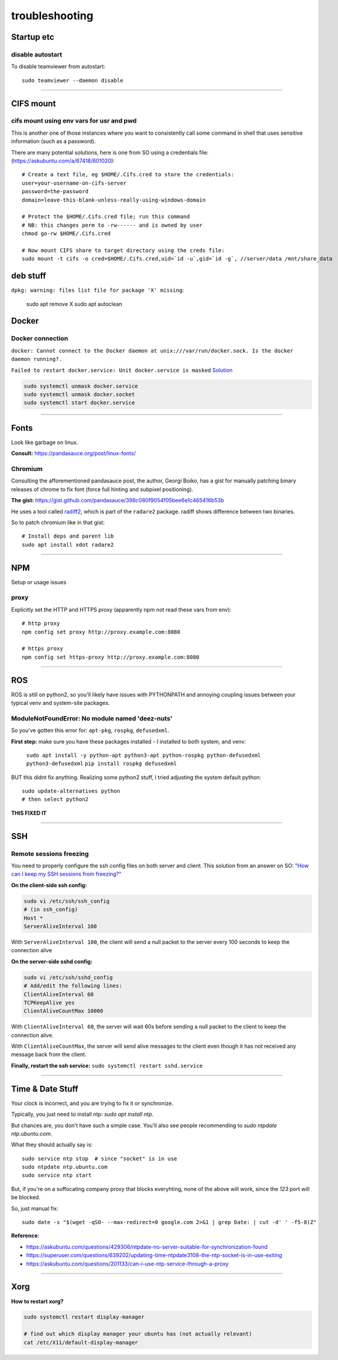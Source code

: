 ===============
troubleshooting
===============

Startup etc
===========

disable autostart
-----------------

To disable teamviewer from autostart::

    sudo teamviewer --daemon disable

------

CIFS mount
==========

cifs mount using env vars for usr and pwd
-----------------------------------------
This is another one of those instances where you want to consistently
call some command in shell that uses sensitive information (such as a
password).

There are many potential solutions, here is one from SO using a
credentials file: (https://askubuntu.com/a/67418/601020)::

    # Create a text file, eg $HOME/.Cifs.cred to store the credentials:
    user=your-username-on-cifs-server
    password=the-password
    domain=leave-this-blank-unless-really-using-windows-domain

    # Protect the $HOME/.Cifs.cred file; run this command
    # NB: this changes perm to -rw------ and is owned by user
    chmod go-rw $HOME/.Cifs.cred

    # Now mount CIFS share to target directory using the creds file:
    sudo mount -t cifs -o cred=$HOME/.Cifs.cred,uid=`id -u`,gid=`id -g`, //server/data /mnt/share_data





deb stuff
=========

``dpkg: warning: files list file for package 'X' missing``:

    sudo apt remove X
    sudo apt autoclean




Docker
======

Docker connection
-----------------

``docker: Cannot connect to the Docker daemon at unix:///var/run/docker.sock. Is the docker daemon running?.``

``Failed to restart docker.service: Unit docker.service is masked``
`Solution <https://stackoverflow.com/a/53299880>`_

.. code-block:: bash

    sudo systemctl unmask docker.service
    sudo systemctl unmask docker.socket
    sudo systemctl start docker.service

-----

Fonts
=====
Look like garbage on linux.

**Consult:** https://pandasauce.org/post/linux-fonts/


Chromium
--------
Consulting the afforementioned pandasauce post, the author, Georgi Boiko, has a gist for manually patching binary releases of chrome to fix font (force full hinting and subpixel positioning).

**The gist:** https://gist.github.com/pandasauce/398c080f9054f05bee6e1c465416b53b

He uses a tool called `radiff2 <https://r2wiki.readthedocs.io/en/latest/tools/radiff2/>`_, which is part of the ``radare2`` package. radiff shows difference between two binaries.

So to patch chromium like in that gist::

    # Install deps and parent lib
    sudo apt install xdot radare2


-----


NPM
===
Setup or usage issues


proxy
-----
Explicitly set the HTTP and HTTPS proxy (apparently npm not read these vars from env)::

    # http proxy
    npm config set proxy http://proxy.example.com:8080

    # https proxy
    npm config set https-proxy http://proxy.example.com:8080


-----

ROS
===
ROS is still on python2, so you'll likely have issues with PYTHONPATH and
annoying coupling issues between your typical venv and system-site packages.

ModuleNotFoundError: No module named 'deez-nuts'
------------------------------------------------
So you've gotten this error for: ``apt-pkg``, ``rospkg``, ``defusedxml``.

**First step:** make sure you have these packages installed
- I installed to both system, and venv:

    ``sudo apt install -y python-apt python3-apt python-rospkg python-defusedxml python3-defusedxml``
    ``pip install rospkg defusedxml``

BUT this didnt fix anything. Realizing some python2 stuff, I tried adjusting
the system default python::

    sudo update-alternatives python
    # then select python2

**THIS FIXED IT**


-----

SSH
===

Remote sessions freezing
------------------------
You need to properly configure the ssh config files on both server and client. This solution from an answer on SO: `"How can I keep my SSH sessions from freezing?" <https://unix.stackexchange.com/a/200256>`_

**On the client-side ssh config:**

.. code-block:: bash

    sudo vi /etc/ssh/ssh_config
    # (in ssh_config)
    Host *
    ServerAliveInterval 100

With ``ServerAliveInterval 100``, the client will send a null packet to the server every 100 seconds to keep the connection alive


**On the server-side sshd config:**

.. code-block:: bash

    sudo vi /etc/ssh/sshd_config
    # Add/edit the following lines:
    ClientAliveInterval 60
    TCPKeepAlive yes
    ClientAliveCountMax 10000


With ``ClientAliveInterval 60``, the server will wait 60s before sending a null packet to the client to keep the connection alive.

With ``ClientAliveCountMax``, the server will send alive messages to the client even though it has not received any message back from the client.

**Finally, restart the ssh service:** ``sudo systemctl restart sshd.service``


------


Time & Date Stuff
=================
Your clock is incorrect, and you are trying to fix it or synchronize.

Typically, you just need to install ntp: `sudo apt install ntp`.

But chances are, you don't have such a simple case. You'll also see people
recommending to `sudo ntpdate ntp.ubuntu.com`.

What they should actually say is::

    sudo service ntp stop  # since "socket" is in use
    sudo ntpdate ntp.ubuntu.com
    sudo service ntp start


But, if you're on a suffocating company proxy that blocks everyhting,
none of the above will work, since the `123` port will be blocked.

So, just manual fix::

    sudo date -s "$(wget -qSO- --max-redirect=0 google.com 2>&1 | grep Date: | cut -d' ' -f5-8)Z"



**Reference**:

- https://askubuntu.com/questions/429306/ntpdate-no-server-suitable-for-synchronization-found
- https://superuser.com/questions/639202/updating-time-ntpdate3108-the-ntp-socket-is-in-use-exiting
- https://askubuntu.com/questions/201133/can-i-use-ntp-service-through-a-proxy


------


Xorg
====

**How to restart xorg?**

.. code-block:: bash

    sudo systemctl restart display-manager

    # find out which display manager your ubuntu has (not actually relevant)
    cat /etc/X11/default-display-manager
